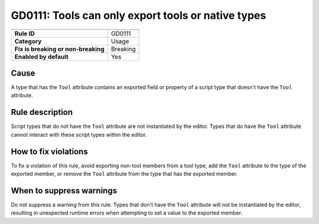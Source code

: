 GD0111: Tools can only export tools or native types
==================================================================

====================================  ======================================
                                      Value
====================================  ======================================
**Rule ID**                           GD0111
**Category**                          Usage
**Fix is breaking or non-breaking**   Breaking
**Enabled by default**                Yes
====================================  ======================================

Cause
-----

A type that has the ``Tool`` attribute contains an exported field or property of
a script type that doesn't have the ``Tool`` attribute.

Rule description
----------------

Script types that do not have the ``Tool`` attribute are not instantiated by
the editor. Types that do have the ``Tool`` attribute cannot interact with these
script types within the editor.

How to fix violations
---------------------

To fix a violation of this rule, avoid exporting non-tool members from a tool type,
add the ``Tool`` attribute to the type of the exported member, or remove the ``Tool``
attribute from the type that has the exported member.

When to suppress warnings
-------------------------

Do not suppress a warning from this rule. Types that don't have the ``Tool``
attribute will not be instantiated by the editor, resulting in unexpected runtime
errors when attempting to set a value to the exported member.
